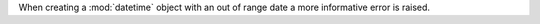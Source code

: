 When creating a :mod:`datetime` object with an out of range date a more informative
error is raised.
